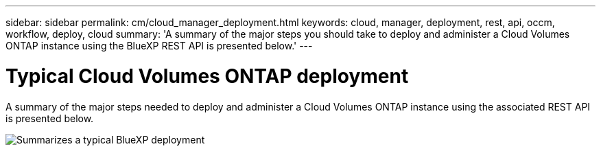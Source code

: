 ---
sidebar: sidebar
permalink: cm/cloud_manager_deployment.html
keywords: cloud, manager, deployment, rest, api, occm, workflow, deploy, cloud
summary: 'A summary of the major steps you should take to deploy and administer a Cloud Volumes ONTAP instance using the BlueXP REST API is presented below.'
---

= Typical Cloud Volumes ONTAP deployment
:hardbreaks:
:nofooter:
:icons: font
:linkattrs:
:imagesdir: ./media/

[.lead]
A summary of the major steps needed to deploy and administer a Cloud Volumes ONTAP instance using the associated REST API is presented below.

image:occm_rest_deploy_workflow.png[Summarizes a typical BlueXP deployment]
